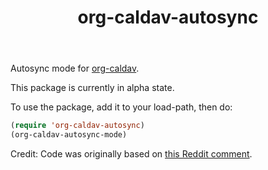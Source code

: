 #+TITLE: org-caldav-autosync

Autosync mode for [[https://github.com/dengste/org-caldav][org-caldav]].

This package is currently in alpha state.

To use the package, add it to your load-path, then do:

#+begin_src emacs-lisp
  (require 'org-caldav-autosync)
  (org-caldav-autosync-mode)
#+end_src

Credit: Code was originally based on [[https://www.reddit.com/r/orgmode/comments/8rl8ep/comment/e0sb5j0/?utm_source=share&utm_medium=web2x&context=3][this Reddit comment]].
